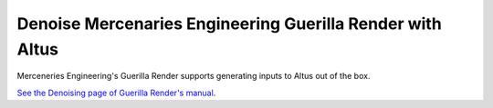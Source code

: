 Denoise Mercenaries Engineering Guerilla Render with Altus
----------------------------------------------------------

Merceneries Engineering's Guerilla Render supports generating inputs to Altus out of the box.

`See the Denoising page of Guerilla Render's manual`__.

__ http://guerillarender.com/doc/1.4/User%20Guide_Rendering_Denoising.html
